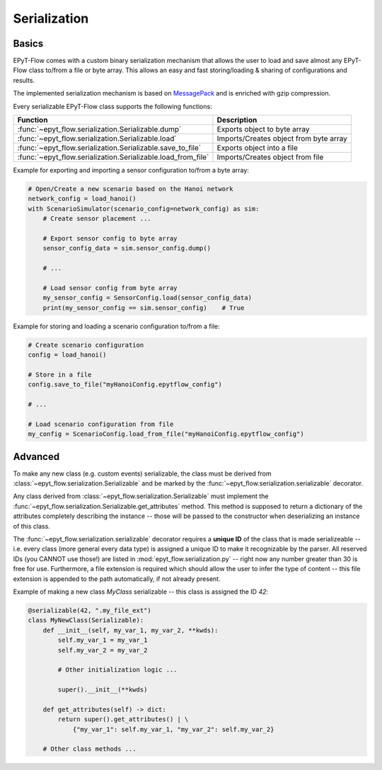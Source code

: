.. _tut.serialization:

*************
Serialization
*************

Basics
++++++

EPyT-Flow comes with a custom binary serialization mechanism that allows the user to load and save 
almost any EPyT-Flow class to/from a file or byte array.
This allows an easy and fast storing/loading & sharing of configurations and results.

The implemented serialization mechanism is based on `MessagePack <https://msgpack.org/>`_ 
and is enriched with gzip compression.

Every serializable EPyT-Flow class supports the following functions:

+--------------------------------------------------------------+-----------------------------------------+
| Function                                                     | Description                             |
+==============================================================+=========================================+
| :func:`~epyt_flow.serialization.Serializable.dump`           | Exports object to byte array            |
+--------------------------------------------------------------+-----------------------------------------+
| :func:`~epyt_flow.serialization.Serializable.load`           | Imports/Creates object from byte array  |
+--------------------------------------------------------------+-----------------------------------------+
| :func:`~epyt_flow.serialization.Serializable.save_to_file`   | Exports object into a file              |
+--------------------------------------------------------------+-----------------------------------------+
| :func:`~epyt_flow.serialization.Serializable.load_from_file` | Imports/Creates object from file        |
+--------------------------------------------------------------+-----------------------------------------+

Example for exporting and importing a sensor configuration to/from a byte array:

.. code-block:: python

    # Open/Create a new scenario based on the Hanoi network
    network_config = load_hanoi()
    with ScenarioSimulator(scenario_config=network_config) as sim:
        # Create sensor placement ...

        # Export sensor config to byte array
        sensor_config_data = sim.sensor_config.dump()

        # ...

        # Load sensor config from byte array
        my_sensor_config = SensorConfig.load(sensor_config_data)
        print(my_sensor_config == sim.sensor_config)    # True


Example for storing and loading a scenario configuration to/from a file:

.. code-block:: python

    # Create scenario configuration
    config = load_hanoi()

    # Store in a file
    config.save_to_file("myHanoiConfig.epytflow_config")

    # ...

    # Load scenario configuration from file
    my_config = ScenarioConfig.load_from_file("myHanoiConfig.epytflow_config")


Advanced
++++++++

To  make any new class (e.g. custom events) serializable, the class must be derived from
:class:`~epyt_flow.serialization.Serializable` and be marked by the
:func:`~epyt_flow.serialization.serializable` decorator.

Any class derived from :class:`~epyt_flow.serialization.Serializable` must implement the
:func:`~epyt_flow.serialization.Serializable.get_attributes` method.
This method is supposed to return a dictionary of the attributes completely
describing the instance -- those will be passed to the constructor when deserializing an instance
of this class.

The :func:`~epyt_flow.serialization.serializable` decorator requires a **unique ID** of the class
that is made serializeable -- i.e. every class (more general every data type) is assigned a
unique ID to make it recognizable by the parser. All reserved IDs (you CANNOT use those!) are
listed in :mod:`epyt_flow.serialization.py` -- right now any number greater than 30 is free for use.
Furthermore, a file extension is required which should allow the user to infer the type of content
-- this file extension is appended to the path automatically, if not already present.

Example of making a new class `MyClass` serializable -- this class is assigned the ID `42`:

.. code-block:: python

    @serializable(42, ".my_file_ext")
    class MyNewClass(Serializable):
        def __init__(self, my_var_1, my_var_2, **kwds):
            self.my_var_1 = my_var_1
            self.my_var_2 = my_var_2

            # Other initialization logic ...

            super().__init__(**kwds)
        
        def get_attributes(self) -> dict:
            return super().get_attributes() | \
                {"my_var_1": self.my_var_1, "my_var_2": self.my_var_2}

        # Other class methods ...